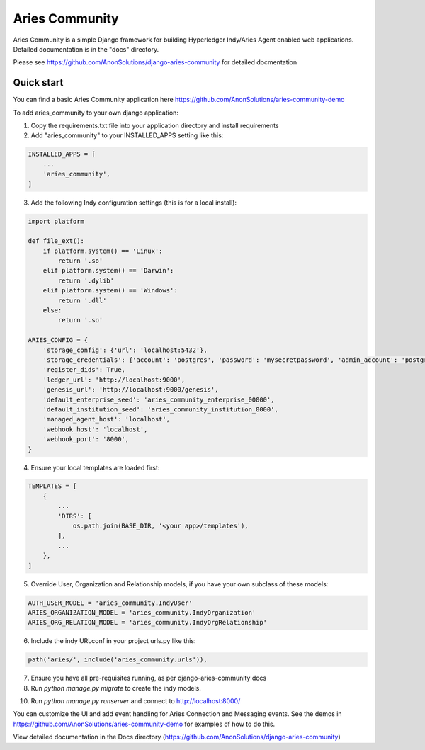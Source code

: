 ===============
Aries Community
===============

Aries Community is a simple Django framework for building
Hyperledger Indy/Aries Agent enabled web applications.
Detailed documentation is in the "docs" directory.

Please see https://github.com/AnonSolutions/django-aries-community for detailed docmentation


Quick start
-----------

You can find a basic Aries Community application here https://github.com/AnonSolutions/aries-community-demo

To add aries_community to your own django application:

1. Copy the requirements.txt file into your application directory and install requirements

2. Add "aries_community" to your INSTALLED_APPS setting like this:

.. code-block:: python

        INSTALLED_APPS = [
            ...
            'aries_community',
        ]

3. Add the following Indy configuration settings (this is for a local install):

.. code-block:: python

        import platform

        def file_ext():
            if platform.system() == 'Linux':
                return '.so'
            elif platform.system() == 'Darwin':
                return '.dylib'
            elif platform.system() == 'Windows':
                return '.dll'
            else:
                return '.so'

        ARIES_CONFIG = {
            'storage_config': {'url': 'localhost:5432'},
            'storage_credentials': {'account': 'postgres', 'password': 'mysecretpassword', 'admin_account': 'postgres', 'admin_password': 'mysecretpassword'},
            'register_dids': True,
            'ledger_url': 'http://localhost:9000',
            'genesis_url': 'http://localhost:9000/genesis',
            'default_enterprise_seed': 'aries_community_enterprise_00000',
            'default_institution_seed': 'aries_community_institution_0000',
            'managed_agent_host': 'localhost',
            'webhook_host': 'localhost',
            'webhook_port': '8000',
        }

4. Ensure your local templates are loaded first:

.. code-block:: python

        TEMPLATES = [
            {
                ...
                'DIRS': [
                    os.path.join(BASE_DIR, '<your app>/templates'),
                ],
                ...
            },
        ]

5. Override User, Organization and Relationship models, if you have your own subclass of these models:

.. code-block:: python

        AUTH_USER_MODEL = 'aries_community.IndyUser'
        ARIES_ORGANIZATION_MODEL = 'aries_community.IndyOrganization'
        ARIES_ORG_RELATION_MODEL = 'aries_community.IndyOrgRelationship'

6. Include the indy URLconf in your project urls.py like this:

.. code-block:: python

        path('aries/', include('aries_community.urls')),

7. Ensure you have all pre-requisites running, as per django-aries-community docs

8. Run `python manage.py migrate` to create the indy models.

10. Run `python manage.py runserver` and connect to http://localhost:8000/

You can customize the UI and add event handling for Aries Connection and Messaging events.  See the demos in
https://github.com/AnonSolutions/aries-community-demo for examples of how to do this.

View detailed documentation in the Docs directory (https://github.com/AnonSolutions/django-aries-community)


